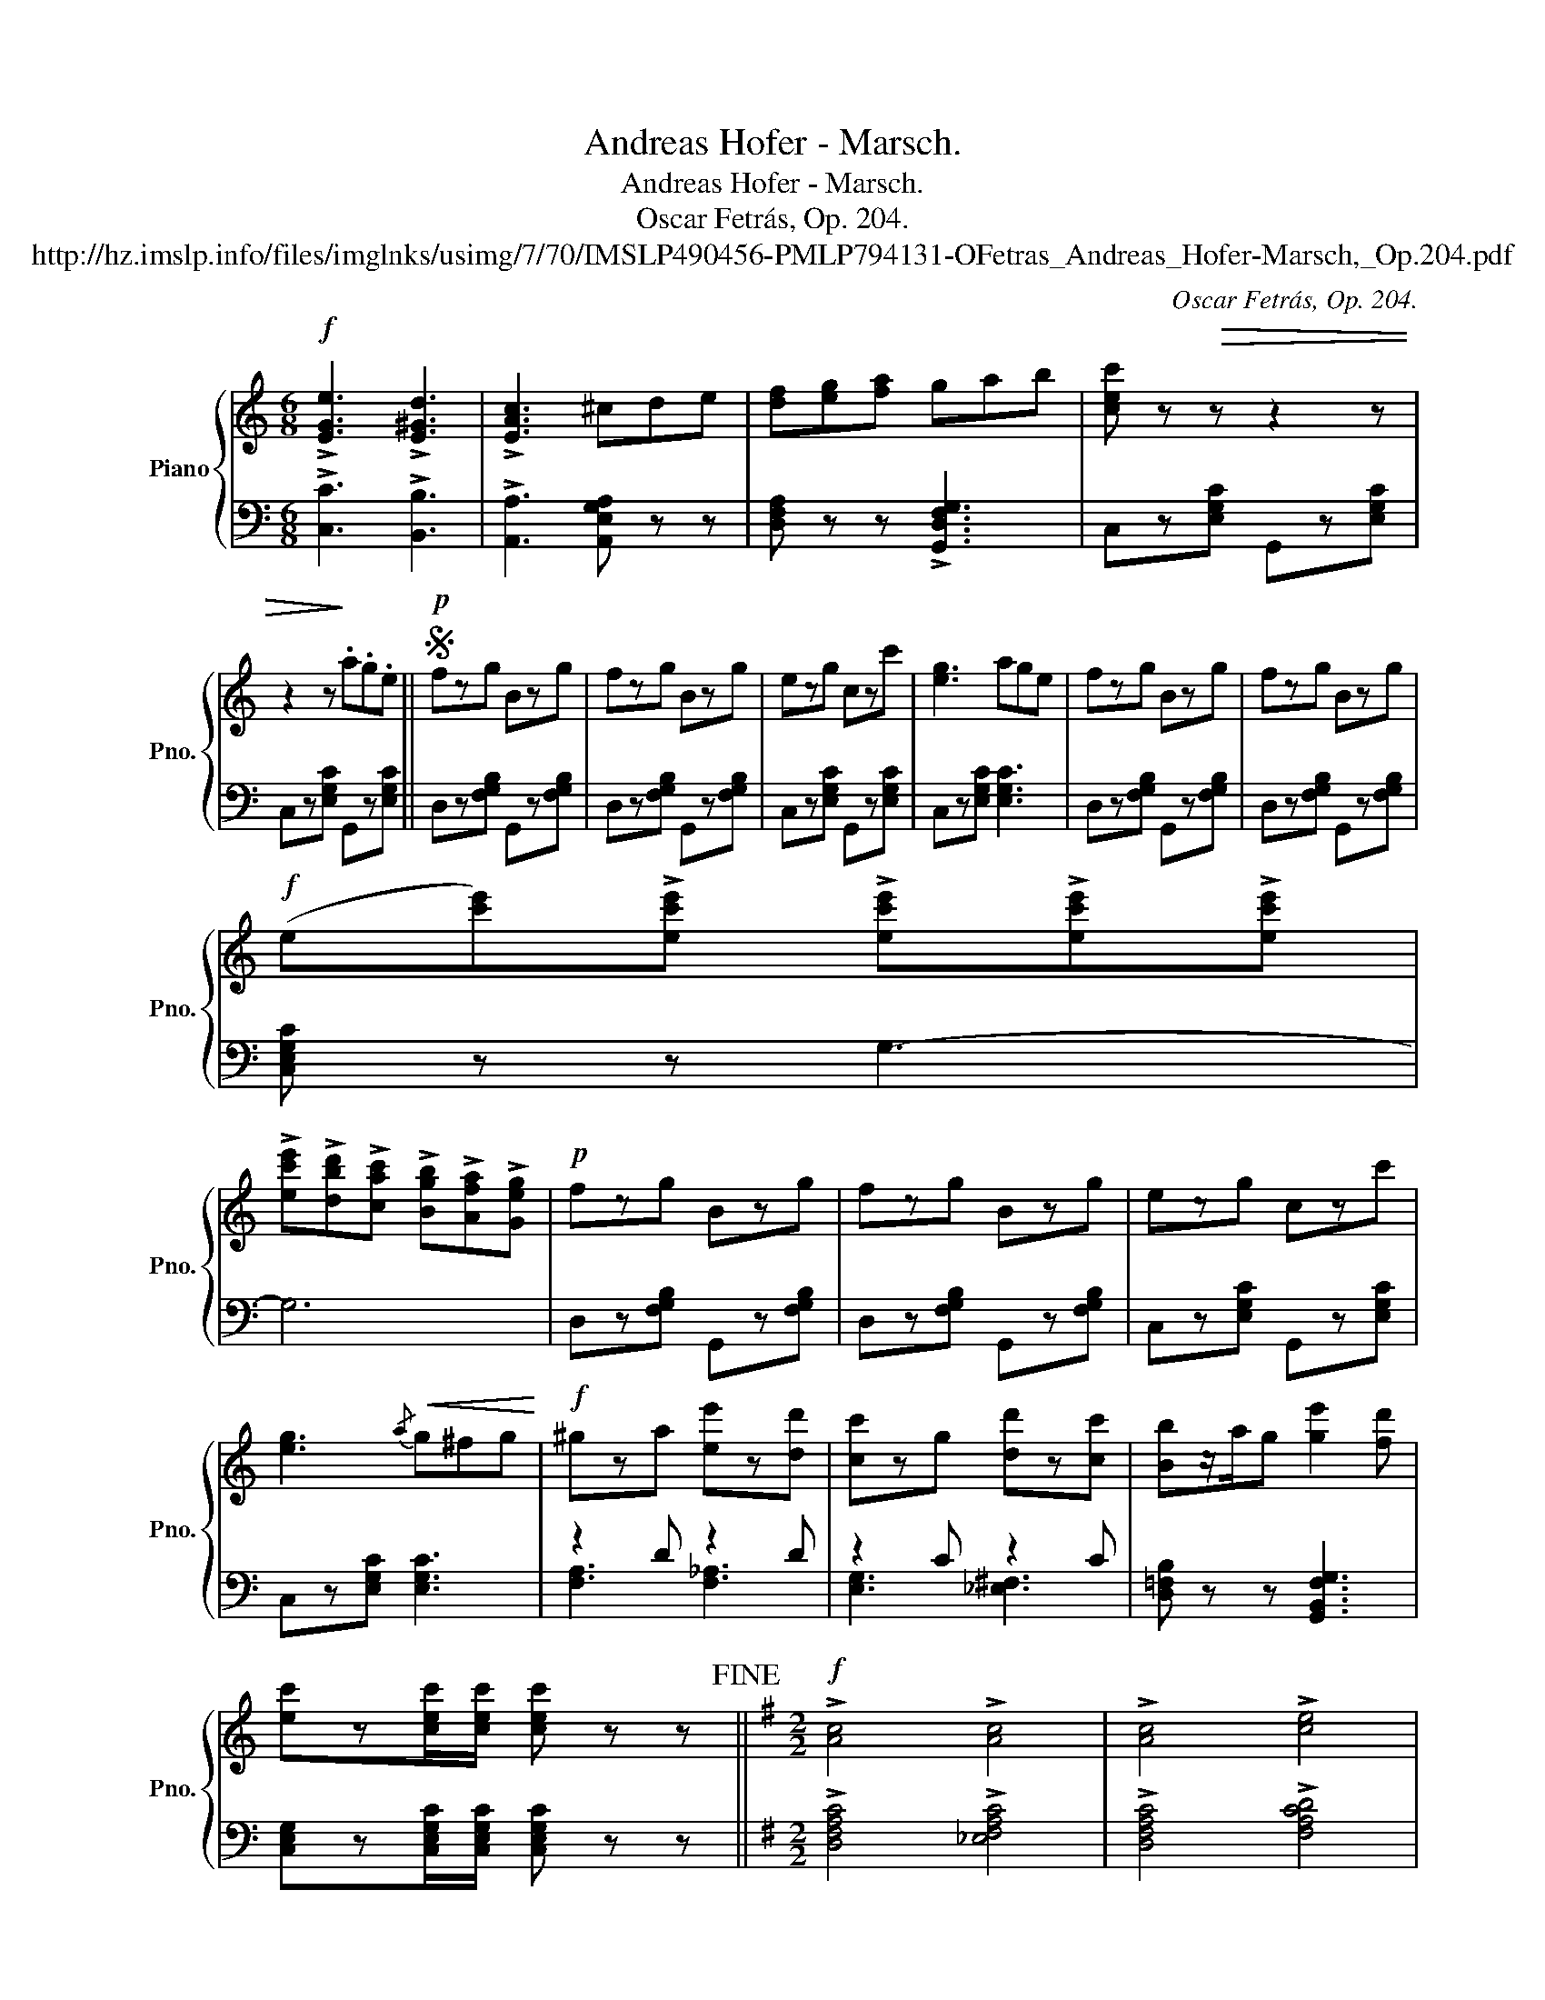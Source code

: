 X:1
T:Andreas Hofer - Marsch.
T:Andreas Hofer - Marsch.
T:Oscar Fetrás, Op. 204.
T:http://hz.imslp.info/files/imglnks/usimg/7/70/IMSLP490456-PMLP794131-OFetras_Andreas_Hofer-Marsch,_Op.204.pdf
C:Oscar Fetrás, Op. 204.
%%score { ( 1 4 ) | ( 2 3 ) }
L:1/8
M:6/8
K:C
V:1 treble nm="Piano" snm="Pno."
V:4 treble 
V:2 bass 
V:3 bass 
V:1
!f! !>![EGe]3 !>![E^Gd]3 | !>![EAc]3 ^cde | [df][eg][fa] gab | [cec'] z!>(! z z2 z | %4
w: ||||
 z2 z!>)! .a.g.e ||S!p! fzg Bzg | fzg Bzg | ezg czc' | [eg]3 age | fzg Bzg | fzg Bzg | %11
w: |||||||
!f! (e[c'e'])!>![ec'e'] !>![ec'e']!>![ec'e']!>![ec'e'] | %12
w: |
 !>![ec'e']!>![dbd']!>![cac'] !>![Bgb]!>![Afa]!>![Geg] |!p! fzg Bzg | fzg Bzg | ezg czc' | %16
w: ||||
 [eg]3!<(!{/a} g^fg!<)! |!f! ^gza [ee']z[dd'] | [cc']zg [dd']z[cc'] | [Bb]z/a/g [ge']2 [fd'] | %20
w: ||||
 [ec']z[cec']/[cec']/ [cec'] z z!fine! ||[K:G][M:2/2]!f! !>![Ac]4 !>![Ac]4 | !>![Ac]4 !>![ce]4 | %23
w: |||
{/[ce]} [Bd]3 [^A^c] [Bd]4- | [Bd]2 [gb]2 [fa]2 [eg]2 |{/[eg]} [df]3 [^c^e] [df]4- | %26
w: |||
 [df]2 [ec'e']2 [dbd']2 [cac']2 | [Bgb]3 [f^a] [gb]4- | (3[gb]2 [f=a]2 [eg]2 (3[df]2 [ce]2 [Bd]2 | %29
w: |||
 !>![Ac]4 !>![Ac]4 | !>![Ac]4 !>![ce]4 |{/[ce]} [Bd]3 [^A^c] [Bd]4- | %32
w: |||
 [Bd]2 [dgd']2 [=cg=c']2 [Bgb]2 | [Afa]4 [B^d]2 [ce]2 | [eg]4 [^A^c]2 [B=d]2 | %35
w: |||
 ([df]2 ed) (=c2 BA) | G2 GG (3G2 B2 d2 | !>![GBg]2 GG (3G2 B2 d2 | !>![Gc_eg]2 GG (3G2 c2 _e2 | %39
w: ||||
 !>![Bdg]2 !>![GBg]!>![GBg] !>![GBg]2 !>![GBg]2 ||[M:6/8] !>![GBg] z z!>(! .a.g.e!>)! || %41
w: ||
[K:F][M:2/2]S"^Trio."!f!{c'd'e'} f'2 z2 (3[Acf]2 [Acf]2 [Acf]2 | [Acf]2 z2[Q:1/4=180]!mf! C4 || %43
w: |* Zu|
 (F6 E2) | (F4 G4) | (F4 E4) | (D4 C4) | (F6 E2) | (F4 G4) | C8- | C2 z2 C4 | (G6 ^F2) | (G4 A4) | %53
w: Man- tu-|a in|Ban- *|den der|treu- e|Ho- fer|war,|* zu|Man- tu-|a zum|
 (B4 A4) | (G4 F4) | (E4 C4) | (A6 G2) | F8- | F2 z2 A,4 | D6 F2 | E4 D4 | x4 A4 | A,4!<(! A4!<)! | %63
w: To- *|de führt|ihn der|Fein- de|Schar.|_ Es|blu- te-|te der|der|Herz, ganz|
!f! B6 A2 | G2 F2 E2 D2 | [^CEA]8- | [CEA]2 z2!p! =c4 | [ca]4 [ca]4 | [db]4 [ca]4 | ([B-g]8 | %70
w: Deutsch- land|ach, in Gram und|Schmerz,|_ mit|ihm das|Land Ti-|rol,|
 [Bd]4) [Bd]4 | [Ac]4 [Af]4 | [ca]6 [Bcg]2 | [Acf]8- | [Acf]2 z2 c4 |!f! [Aca]4 [Aca]4 | %76
w: _ mit|ihm das|Land Ti-|rol.|_||
 [Bdb]4 [Aca]4 | [GBg]4 [dd']4 | [Bb]4 [Gg]4 | [FAf]4 c4 | [Aca]6 [Gcg]2 | %81
w: |||||
 [Acf]2 !>![_d_d']!>![dd'] !>![dd']2 !>![dd']2 | %82
w: |
 !>![_d_d']2 !>![cec']!>![cec'] !>![cec']2 !>![cec']2 | !>!f2 .c.c .c2 !>![Be]2 | %84
w: ||
 !>![Af]2 .c.c .c2 !>![Be]2 | !>![Af]2 z2 !^![Aca]2 z2 | !^![Acf]2 z2 z4 |] %87
w: |||
V:2
 !>![C,C]3 !>![B,,B,]3 | !>![A,,A,]3 [A,,E,G,A,] z z | [D,F,A,] z z !>![G,,D,F,G,]3 | %3
 C,z[E,G,C] G,,z[E,G,C] | C,z[E,G,C] G,,z[E,G,C] || D,z[F,G,B,] G,,z[F,G,B,] | %6
 D,z[F,G,B,] G,,z[F,G,B,] | C,z[E,G,C] G,,z[E,G,C] | C,z[E,G,C] [E,G,C]3 | %9
 D,z[F,G,B,] G,,z[F,G,B,] | D,z[F,G,B,] G,,z[F,G,B,] | [C,E,G,C] z z G,3- | G,6 | %13
 D,z[F,G,B,] G,,z[F,G,B,] | D,z[F,G,B,] G,,z[F,G,B,] | C,z[E,G,C] G,,z[E,G,C] | %16
 C,z[E,G,C] [E,G,C]3 | z2 D z2 D | z2 C z2 C | [D,=F,B,] z z [G,,B,,F,G,]3 | %20
 [C,E,G,]z[C,E,G,C]/[C,E,G,C]/ [C,E,G,C] z z ||[K:G][M:2/2] !>![D,F,A,C]4 !>![_E,F,A,C]4 | %22
 !>![D,F,A,C]4 !>![F,A,CD]4 | [G,,G,]2 [G,B,D]2 D,2 [G,B,D]2 | [G,,G,]2 [G,B,D]2 D,2 [G,B,D]2 | %25
 [A,,A,]2 [F,CD]2 D,2 [F,CD]2 | [A,,A,]2 [F,CD]2 D,2 [F,CD]2 | [G,,G,]2 [G,B,D]2 D,2 [G,B,D]2 | %28
 [G,,D,A,]2 z2 [D,D]4 | [D,F,A,C]4 [_E,F,A,C]4 | [D,F,A,C]4 [F,A,CD]4 | %31
 [G,,G,]2 [G,B,D]2 D,2 [G,B,D]2 | [G,,G,]2 [G,B,D]2 B,,2 [D,G,D]2 | C,2 [E,A,C]2 C,2 [E,A,C]2 | %34
 D,2 [G,B,]2 D,2 [G,B,]2 | [D,F,A,C]2 z2 [D,F,CD]4 | [G,B,D]2 z2 z4 | !>![G,,D,G,]2 z2 z4 | %38
 !>![G,,C,_E,G,]2 z2 z4 | !>![G,,G,]2 !>!=F,2 !>!D,2"_Dal Segno al Fine." !>!B,,2 || %40
[M:6/8] !>!G,, z z z2 z ||[K:F][M:2/2] [F,A,C]2 z2 (3[F,A,CF]2 [F,A,CF]2 [F,A,CF]2 | %42
 [F,A,CF]2 z2 z4 || [F,A,C]2 z2 [C,A,C]2 z2 | [F,A,C]2 z2 [C,A,C]2 z2 | [G,B,C]2 z2 [C,B,C]2 z2 | %46
 [D,G,B,]2 z2 [E,G,B,]2 z2 | [F,A,]2 z2 [^C,G,A,]2 z2 | [D,F,A,]2 z2 [G,,D,G,]2 z2 | %49
 [C,E,G,]2 z2 [C,E,G,]2 z [C,E,G,] | [C,E,G,]2 z2 z4 | [_B,CE]2 z2 [A,^CD]2 z2 | %52
 [B,CE]2 z2 [^F,C_E]2 z2 | [G,B,D]2 z2 [A,,C,D,^F,]2 z2 | [B,,D,G,]2 z2 [=B,,D,F,_A,]2 z2 | %55
 [C,E,G,]2 z2 [C,E,G,]2 z2 | [C,E,C]2 z2 [C,E,B,]2 z2 | [F,A,]2 z2 [F,A,C]2 z [F,A,C] | %58
 [F,A,C]2 z2 z4 | [D,F,A,]2 z2 [D,F,A,]2 z2 | [D,F,A,]2 z2 [D,F,A,]2 z2 | %61
 [A,,E,A,]2 z2 [A,,E,A,]2 z2 | [A,,^C,E,]2 z2 [A,,A,]4 | [B,,B,]6 [A,,A,]2 | %64
 [G,,G,]2 [F,,F,]2 [E,,E,]2 [D,,D,]2 | [A,,,A,,]2 z2 [A,,E,A,]2 z [A,,E,A,] | [A,,E,A,]2 z2 z4 | %67
 F,2 [A,CF]2 C,2 [A,CF]2 | F,2 [A,C]2 A,,2 [F,A,C]2 | B,,2 [G,B,D]2 D,2 [G,B,D]2 | %70
 B,,2 [G,B,D]2 G,,2 [G,B,D]2 | C,2 [F,A,C]2 C,2 [F,A,C]2 | z2 [E,B,C][E,B,C] [E,B,C]2 [E,B,C]2 | %73
 [F,A,C]2 z (([F,F]!<(! [E,E]2)) [D,D]2 | [C,C]2 [B,,B,]2 [A,,A,]2!<)! [G,,G,]2 | %75
 [F,,F,]2 [A,CF]2 C,2 [A,CF]2 | F,2 [A,C]2 A,,2 [F,A,C]2 | B,,2 [G,B,D]2 G,,2 [G,B,D]2 | %78
 B,,2 [G,B,D]2 B,,2 [G,B,D]2 | C,2 [F,A,C]2 C,2 [F,A,C]2 | z2 [E,B,C][E,B,C] [E,B,C]2 [E,B,C]2 | %81
 [A,C]2 !>![_D,_D]!>![D,D] !>![D,D]2 !>![D,D]2 | %82
 !>![_D,_D]2 !>![C,G,C]!>![C,G,C] !>![C,G,C]2 !>![C,G,C]2 | !>![F,A,C]2 .C.C C4- | C2 .C.C C4- | %85
 C2 z2 !^![F,,C,F,]2 z2 | !^![F,,C,F,]2 z2 z4 |] %87
V:3
 x6 | x6 | x6 | x6 | x6 || x6 | x6 | x6 | x6 | x6 | x6 | x6 | x6 | x6 | x6 | x6 | x6 | %17
 [F,A,]3 [F,_A,]3 | [E,G,]3 [_E,^F,]3 | x6 | x6 ||[K:G][M:2/2] x8 | x8 | x8 | x8 | x8 | x8 | x8 | %28
 x8 | x8 | x8 | x8 | x8 | x8 | x8 | x8 | x8 | x8 | x8 | x8 ||[M:6/8] x6 ||[K:F][M:2/2] x8 | x8 || %43
 x8 | x8 | x8 | x8 | x8 | x8 | x8 | x8 | x8 | x8 | x8 | x8 | x8 | x8 | x8 | x8 | x8 | x8 | x8 | %62
 x8 | x8 | x8 | x8 | x8 | x8 | x8 | x8 | x8 | x8 | C,6 C,2 | x8 | x8 | x8 | x8 | x8 | x8 | x8 | %80
 C,6 C,2 | F,2 z2 z4 | x8 | x2 z2 z2 !>![C,G,]2 | !>![F,A,]2 z2 z2 !>![C,G,]2 | !>![F,A,]2 x6 | %86
 x8 |] %87
V:4
 x6 | x6 | x6 | x6 | x6 || x6 | x6 | x6 | x6 | x6 | x6 | x6 | x6 | x6 | x6 | x6 | x6 | x6 | x6 | %19
 x6 | x6 ||[K:G][M:2/2] x8 | x8 | x8 | x8 | x8 | x8 | x8 | x8 | x8 | x8 | x8 | x8 | x8 | x8 | x8 | %36
 x8 | x8 | x8 | x8 ||[M:6/8] x6 ||[K:F][M:2/2] x8 | x8 || x8 | x8 | x8 | x8 | x8 | x4 =B,2 z2 | %49
 x8 | x8 | x8 | x8 | x8 | x8 | x8 | x8 | x8 | x8 | x8 | x8 | ^C6 z2 | x8 | x8 | x8 | x8 | x8 | x8 | %68
 x8 | x8 | x8 | x8 | x8 | x8 | x4 (c2 B2) | x8 | x8 | x8 | x8 | x8 | x8 | x8 | x8 | x8 | x8 | x8 | %86
 x8 |] %87

